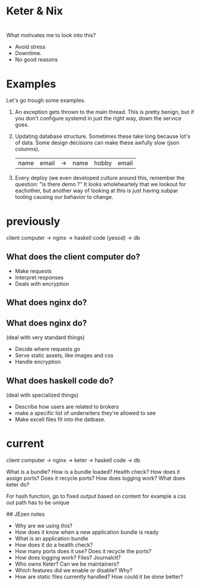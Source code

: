 
* Keter & Nix

* 
What motivates me to look into this?

+ Avoid stress
+ Downtime.
+ No good reasons 

* Examples

Let's go trough some examples.

0. An exception gets thrown to the main thread.
   This is pretty benign, but if you don't configure
   systemd in just the right way, down the service goes.
1. Updating database structure.
   Sometimes these take long because lot's of data.
   Some design decisions can make these awfully slow (json columns).
   | name | email | -> | name | hobby | email |
2. Every deploy
   (we even developed culture around this, remember the question: "is there demo ?"
   It looks wholeheartely that we lookout for eachother,
   but another way of looking at this is just having subpar tooling causing our behavior to change.

* previously
client computer ->  nginx -> haskell code (yesod) -> db

** What does the client computer do?
+ Make requests
+ Interpret responses
+ Deals with encryption
** What does nginx do?
** What does nginx do?
   (deal with very standard things)
+ Decide where requests go
+ Serve static assets, like images and css
+ Handle encryption
** What does haskell code do?
   (deal with specialized things)
+ Describe how users are related to brokers
+ make a specific list of underwiters they're allowed to see
+ Make excell files fit into the datbase.


* current
client computer -> nginx -> keter -> haskell code -> db





What is a bundle?
How is a bundle loaded?
Health check?
How does it assign ports?
  Does it recycle ports?
How does logging work?
What does keter do?

For hash function, go to fixed output based on content
for example a css out path has to be unique


## JEzen notes
- Why are we using this?
- How does it know when a new application bundle is ready
- What is an application bundle
- How does it do a health check?
- How many ports does it use? Does it recycle the ports?
- How does logging work? Files? Journalctl?
- Who owns Keter? Can we be maintainers?
- Which features did we enable or disable? Why?
- How are static files currently handled? How could it be done better?
